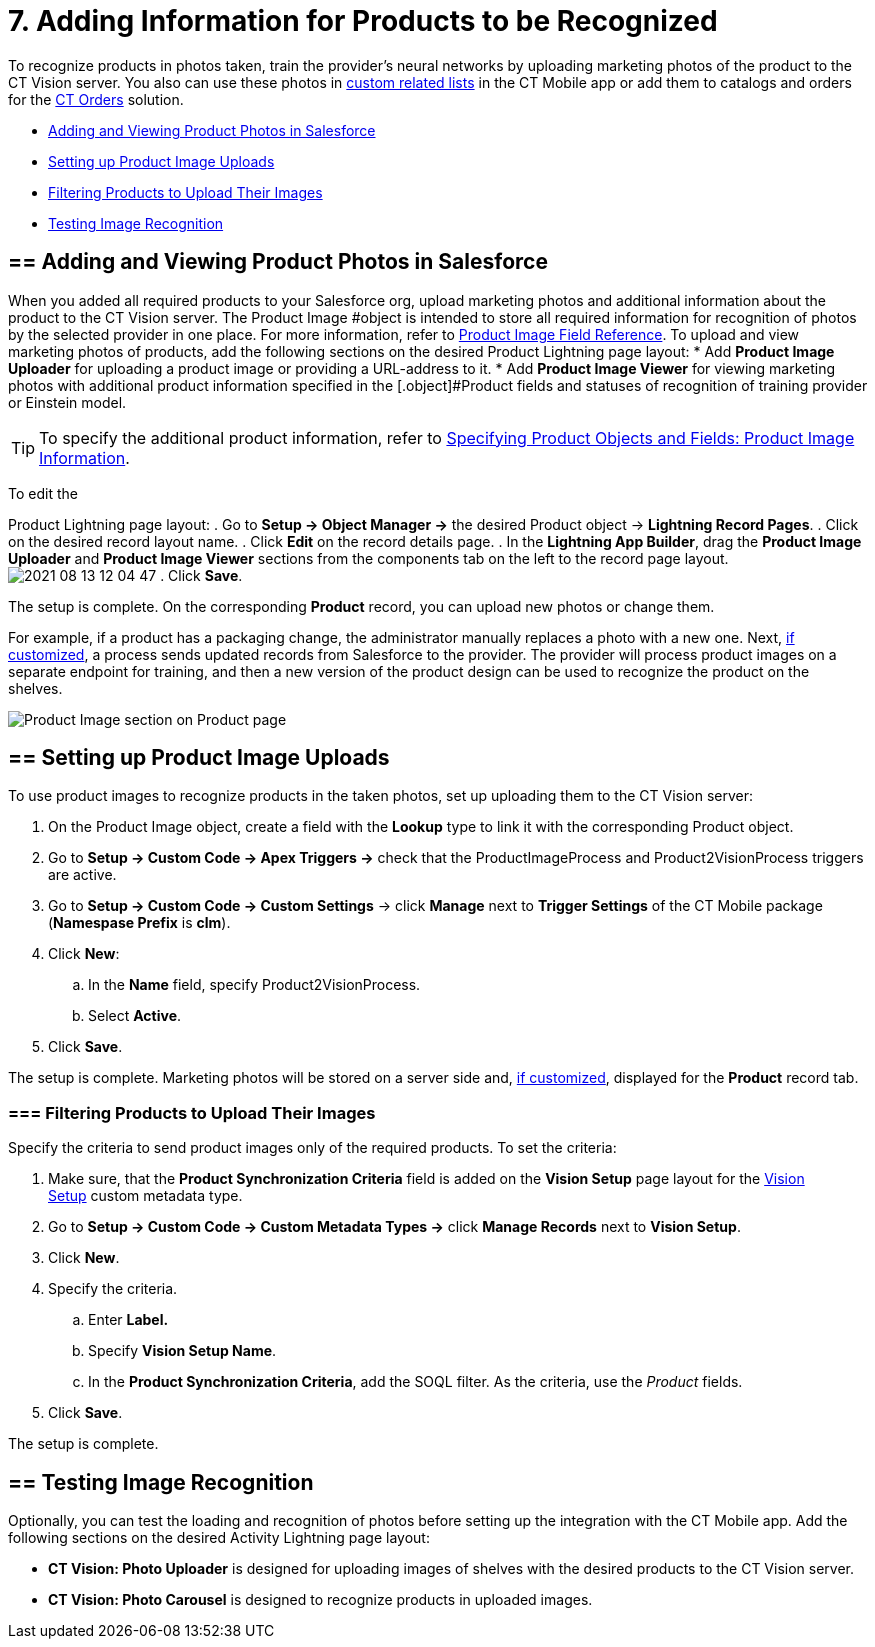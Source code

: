 = 7. Adding Information for Products to be Recognized

To recognize products in photos taken, train the provider's neural
networks by uploading marketing photos of the product to the CT Vision
server. You also can use these photos
in https://help.customertimes.com/articles/ct-mobile-ios-en/custom-related-lists[custom
related lists] in the CT Mobile app or add them to catalogs and orders
for
the https://help.customertimes.com/articles/ct-orders-3-0/ct-orders-solution[CT
Orders] solution.

* link:adding-information-for-products-to-be-recognized.html#h2__1751244368[Adding
and Viewing Product Photos in Salesforce]
* link:adding-information-for-products-to-be-recognized.html#h2__518870114[Setting
up Product Image Uploads]
* link:adding-information-for-products-to-be-recognized.html#h3_1021024571[Filtering
Products to Upload Their Images]
* link:adding-information-for-products-to-be-recognized.html#h2_285464100[Testing
Image Recognition]

[[h2__1751244368]]
== == Adding and Viewing Product Photos in Salesforce 

When you added all required products to your Salesforce org, upload
marketing photos and additional information about the product to the CT
Vision server. The [.object]#Product Image #object is intended to store all required information for recognition of photos by the selected provider in one place. For more information, refer to link:product-image-field-reference.html[Product Image Field Reference]. To upload and view marketing photos of products, add the following sections on the desired Product Lightning page layout: * Add *Product Image Uploader* for uploading a product image or providing a URL-address to it. * Add *Product Image Viewer* for viewing marketing photos with additional product information specified in the [.object]#Product#
fields and statuses of recognition of training provider or Einstein
model.
[TIP]
====
To specify the additional product information, refer to link:specifying-product-objects-and-fields.html#h2__2130197288[Specifying Product Objects and Fields: Product Image Information].
====



To edit the

[.object]#Product# Lightning page layout: . Go to *Setup → Object Manager →* the desired [.object]#Product#
object → *Lightning Record Pages*.
. Click on the desired record layout name.
. Click *Edit* on the record details page.
. In the *Lightning App Builder*, drag the *Product Image Uploader* and
*Product Image Viewer* sections from the components tab on the left to
the record page layout.
image:2021-08-13_12-04-47.png[]
. Click *Save*.

The setup is complete. On the corresponding *Product* record, you can
upload new photos or change them.



For example, if a product has a packaging change, the administrator
manually replaces a photo with a new one. Next,
link:adding-information-for-products-to-be-recognized.html#h2__518870114[if
customized], a process sends updated records from Salesforce to the
provider. The provider will process product images on a separate
endpoint for training, and then a new version of the product design can
be used to recognize the product on the shelves. 

image:Product-Image-section-on-Product-page.png[]

[[h2__518870114]]
== == Setting up Product Image Uploads 

To use product images to recognize products in the taken photos, set up
uploading them to the CT Vision server: 

. On the [.object]#Product Image# object, create a field with the *Lookup* type to link it with the corresponding [.object]#Product#
object.
. Go to *Setup → Custom Code → Apex Triggers →* check that
the [.apiobject]#ProductImageProcess# and [.apiobject]#Product2VisionProcess# triggers are active.
. Go to *Setup → Custom Code → Custom Settings* → click *Manage* next to
*Trigger Settings* of the CT Mobile package (*Namespase Prefix* is
*clm*).
. Click *New*:
.. In the *Name* field, specify Product2VisionProcess.
.. Select *Active*.
. Click *Save*.

The setup is complete. Marketing photos will be stored on a server side
and,
link:adding-information-for-products-to-be-recognized.html#h2__1751244368[if
customized], displayed for the *Product* record tab.

[[h3_1021024571]]
=== === Filtering Products to Upload Their Images

Specify the criteria to send product images only of the required
products. To set the criteria:

. Make sure, that the *Product Synchronization Criteria* field is added
on the *Vision Setup* page layout for
the link:vision-setup-field-reference.html[Vision Setup] custom metadata
type. 
. Go to *Setup → Custom Code → Custom Metadata Types →* click *Manage
Records* next to *Vision Setup*.
. Click *New*.
. Specify the criteria.
.. Enter *Label.*
.. Specify *Vision Setup Name*.
.. In the *Product Synchronization Criteria*, add the SOQL filter. As
the criteria, use the _Product_ fields.
. Click *Save*.

The setup is complete.

[[h2_285464100]]
== == Testing Image Recognition 

Optionally, you can test the loading and recognition of photos before
setting up the integration with the CT Mobile app. Add the following
sections on the desired [.object]#Activity#__ __Lightning page layout: 

* *CT Vision: Photo Uploader* is designed for uploading images of
shelves with the desired products to the CT Vision server.
* *CT Vision: Photo Carousel* is designed to recognize products in
uploaded images.
